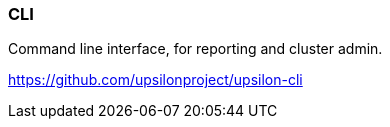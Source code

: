 [[cli]]
=== CLI

Command line interface, for reporting and cluster admin. 

https://github.com/upsilonproject/upsilon-cli

